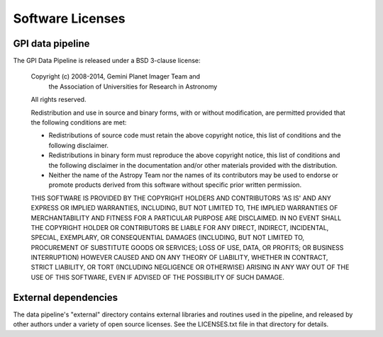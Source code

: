

Software Licenses
========================

GPI data pipeline
------------------

The GPI Data Pipeline is released under a BSD 3-clause license:


    Copyright (c) 2008-2014, Gemini Planet Imager Team and 
                  the Association of Universities for Research in Astronomy

    All rights reserved.

    Redistribution and use in source and binary forms, with or without
    modification, are permitted provided that the following conditions are met:

    *   Redistributions of source code must retain the above copyright notice, this
        list of conditions and the following disclaimer.

    *   Redistributions in binary form must reproduce the above copyright notice, this
        list of conditions and the following disclaimer in the documentation and/or
        other materials provided with the distribution.

    *   Neither the name of the Astropy Team nor the names of its contributors may be
        used to endorse or promote products derived from this software without specific
        prior written permission.

    THIS SOFTWARE IS PROVIDED BY THE COPYRIGHT HOLDERS AND CONTRIBUTORS 'AS IS' AND
    ANY EXPRESS OR IMPLIED WARRANTIES, INCLUDING, BUT NOT LIMITED TO, THE IMPLIED
    WARRANTIES OF MERCHANTABILITY AND FITNESS FOR A PARTICULAR PURPOSE ARE
    DISCLAIMED. IN NO EVENT SHALL THE COPYRIGHT HOLDER OR CONTRIBUTORS BE LIABLE
    FOR ANY DIRECT, INDIRECT, INCIDENTAL, SPECIAL, EXEMPLARY, OR CONSEQUENTIAL
    DAMAGES (INCLUDING, BUT NOT LIMITED TO, PROCUREMENT OF SUBSTITUTE GOODS OR
    SERVICES; LOSS OF USE, DATA, OR PROFITS; OR BUSINESS INTERRUPTION) HOWEVER
    CAUSED AND ON ANY THEORY OF LIABILITY, WHETHER IN CONTRACT, STRICT LIABILITY,
    OR TORT (INCLUDING NEGLIGENCE OR OTHERWISE) ARISING IN ANY WAY OUT OF THE USE
    OF THIS SOFTWARE, EVEN IF ADVISED OF THE POSSIBILITY OF SUCH DAMAGE.


External dependencies
------------------------

The data pipeline's "external" directory contains external libraries and routines used in the 
pipeline, and released by other authors under a variety of open source licenses. See the LICENSES.txt
file in that directory for details. 
